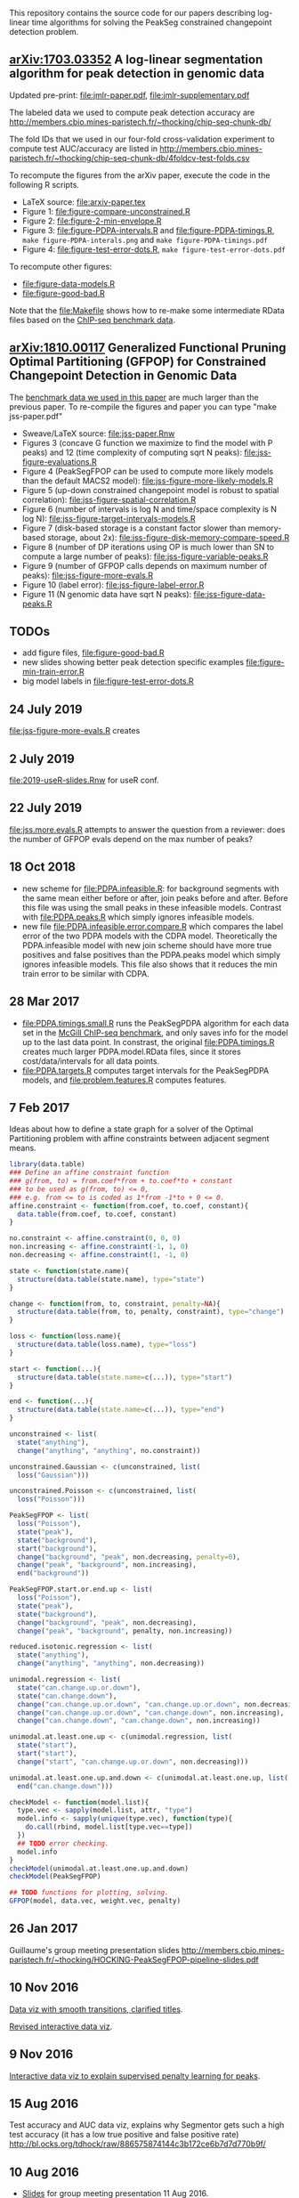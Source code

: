 This repository contains the source code for our papers
describing log-linear time algorithms for solving the PeakSeg
constrained changepoint detection problem.

** [[https://arxiv.org/abs/1703.03352][arXiv:1703.03352]] A log-linear segmentation algorithm for peak detection in genomic data

Updated pre-print: [[file:jmlr-paper.pdf]], [[file:jmlr-supplementary.pdf]]

The labeled data we used to compute peak detection accuracy are
http://members.cbio.mines-paristech.fr/~thocking/chip-seq-chunk-db/

The fold IDs that we used in our four-fold cross-validation experiment
to compute test AUC/accuracy are listed in
http://members.cbio.mines-paristech.fr/~thocking/chip-seq-chunk-db/4foldcv-test-folds.csv

To recompute the figures from the arXiv paper, execute the code in the
following R scripts.

- LaTeX source: [[file:arxiv-paper.tex]]
- Figure 1: [[file:figure-compare-unconstrained.R]]
- Figure 2: [[file:figure-2-min-envelope.R]]
- Figure 3: [[file:figure-PDPA-intervals.R]] and
  [[file:figure-PDPA-timings.R]], =make figure-PDPA-interals.png= and
  =make figure-PDPA-timings.pdf=
- Figure 4: [[file:figure-test-error-dots.R]], =make figure-test-error-dots.pdf=

To recompute other figures:
- [[file:figure-data-models.R]]
- [[file:figure-good-bad.R]]

Note that the [[file:Makefile]] shows how to re-make some
intermediate RData files based on the [[http://members.cbio.mines-paristech.fr/~thocking/chip-seq-chunk-db/][ChIP-seq benchmark data]].

** [[https://arxiv.org/abs/1810.00117][arXiv:1810.00117]] Generalized Functional Pruning Optimal Partitioning (GFPOP) for Constrained Changepoint Detection in Genomic Data

The [[https://github.com/tdhock/feature-learning-benchmark][benchmark data we used in this paper]] are much larger than the
previous paper. To re-compile the figures and paper you can type "make
jss-paper.pdf"

- Sweave/LaTeX source: [[file:jss-paper.Rnw]]
- Figures 3 (concave G function we maximize to find the model with P
  peaks) and 12 (time complexity of computing sqrt N peaks):
  [[file:jss-figure-evaluations.R]]
- Figure 4 (PeakSegFPOP can be used to compute more likely models than
  the default MACS2 model): [[file:jss-figure-more-likely-models.R]]
- Figure 5 (up-down constrained changepoint model is robust to spatial
  correlation): [[file:jss-figure-spatial-correlation.R]]
- Figure 6 (number of intervals is log N and time/space complexity is
  N log N): [[file:jss-figure-target-intervals-models.R]]
- Figure 7 (disk-based storage is a constant factor slower than
  memory-based storage, about 2x):
  [[file:jss-figure-disk-memory-compare-speed.R]]
- Figure 8 (number of DP iterations using OP is much lower than
  SN to compute a large number of peaks): [[file:jss-figure-variable-peaks.R]]
- Figure 9 (number of GFPOP calls depends on maximum number of peaks):
  [[file:jss-figure-more-evals.R]]
- Figure 10 (label error): [[file:jss-figure-label-error.R]]
- Figure 11 (N genomic data have sqrt N peaks): [[file:jss-figure-data-peaks.R]]

** TODOs

- add figure files, [[file:figure-good-bad.R]]
- new slides showing better peak detection specific examples
  [[file:figure-min-train-error.R]]
- big model labels in [[file:figure-test-error-dots.R]]

** 24 July 2019
[[file:jss-figure-more-evals.R]] creates

[[file:jss-figure-more-evals.png]]

** 2 July 2019

[[file:2019-useR-slides.Rnw]] for useR conf.


** 22 July 2019
[[file:jss.more.evals.R]] attempts to answer the question from a reviewer:
does the number of GFPOP evals depend on the max number of peaks?

** 18 Oct 2018

- new scheme for [[file:PDPA.infeasible.R]]: for background segments with
  the same mean either before or after, join peaks before and
  after. Before this file was using the small peaks in these
  infeasible models. Contrast with [[file:PDPA.peaks.R]] which simply
  ignores infeasible models.
- new file [[file:PDPA.infeasible.error.compare.R]] which compares the
  label error of the two PDPA models with the CDPA
  model. Theoretically the PDPA.infeasible model with new join scheme
  should have more true positives and false positives than the
  PDPA.peaks model which simply ignores infeasible models. This file
  also shows that it reduces the min train error to be similar with
  CDPA.

** 28 Mar 2017
- [[file:PDPA.timings.small.R]] runs the PeakSegPDPA algorithm for each
  data set in the [[http://members.cbio.mines-paristech.fr/~thocking/chip-seq-chunk-db/][McGill ChIP-seq benchmark]], and only saves info for
  the model up to the last data point. In constrast, the original
  [[file:PDPA.timings.R]] creates much larger PDPA.model.RData files,
  since it stores cost/data/intervals for all data points.
- [[file:PDPA.targets.R]] computes target intervals for the PeakSegPDPA
  models, and [[file:problem.features.R]] computes features.
** 7 Feb 2017

Ideas about how to define a state graph for a solver of the Optimal
Partitioning problem with affine constraints between adjacent segment
means.

#+BEGIN_SRC R
  library(data.table)
  ### Define an affine constraint function
  ### g(from, to) = from.coef*from + to.coef*to + constant
  ### to be used as g(from, to) <= 0,
  ### e.g. from <= to is coded as 1*from -1*to + 0 <= 0.
  affine.constraint <- function(from.coef, to.coef, constant){
    data.table(from.coef, to.coef, constant)
  }

  no.constraint <- affine.constraint(0, 0, 0)
  non.increasing <- affine.constraint(-1, 1, 0)
  non.decreasing <- affine.constraint(1, -1, 0)

  state <- function(state.name){
    structure(data.table(state.name), type="state")
  }

  change <- function(from, to, constraint, penalty=NA){
    structure(data.table(from, to, penalty, constraint), type="change")
  }

  loss <- function(loss.name){
    structure(data.table(loss.name), type="loss")
  }

  start <- function(...){
    structure(data.table(state.name=c(...)), type="start")
  }

  end <- function(...){
    structure(data.table(state.name=c(...)), type="end")
  }

  unconstrained <- list(
    state("anything"),
    change("anything", "anything", no.constraint))

  unconstrained.Gaussian <- c(unconstrained, list(
    loss("Gaussian")))

  unconstrained.Poisson <- c(unconstrained, list(
    loss("Poisson")))

  PeakSegFPOP <- list(
    loss("Poisson"),
    state("peak"),
    state("background"),
    start("background"),
    change("background", "peak", non.decreasing, penalty=0),
    change("peak", "background", non.increasing),
    end("background"))

  PeakSegFPOP.start.or.end.up <- list(
    loss("Poisson"),
    state("peak"),
    state("background"),
    change("background", "peak", non.decreasing),
    change("peak", "background", penalty, non.increasing))

  reduced.isotonic.regression <- list(
    state("anything"),
    change("anything", "anything", non.decreasing))

  unimodal.regression <- list(
    state("can.change.up.or.down"),
    state("can.change.down"),
    change("can.change.up.or.down", "can.change.up.or.down", non.decreasing),
    change("can.change.up.or.down", "can.change.down", non.increasing),
    change("can.change.down", "can.change.down", non.increasing))

  unimodal.at.least.one.up <- c(unimodal.regression, list(
    state("start"),
    start("start"),
    change("start", "can.change.up.or.down", non.decreasing)))

  unimodal.at.least.one.up.and.down <- c(unimodal.at.least.one.up, list(
    end("can.change.down")))

  checkModel <- function(model.list){
    type.vec <- sapply(model.list, attr, "type")
    model.info <- sapply(unique(type.vec), function(type){
      do.call(rbind, model.list[type.vec==type])
    })
    ## TODO error checking.
    model.info
  }
  checkModel(unimodal.at.least.one.up.and.down)
  checkModel(PeakSegFPOP)

  ## TODO functions for plotting, solving.
  GFPOP(model, data.vec, weight.vec, penalty)

#+END_SRC

** 26 Jan 2017
Guillaume's group meeting presentation slides
http://members.cbio.mines-paristech.fr/~thocking/HOCKING-PeakSegFPOP-pipeline-slides.pdf
** 10 Nov 2016

[[http://bl.ocks.org/tdhock/raw/9311ca39d643d127e04a088814c81ee1/][Data viz with smooth transitions, clarified titles]].

[[http://bl.ocks.org/tdhock/raw/7b595e74d059eb2e066d46a90c5b7724/][Revised interactive data viz]].

** 9 Nov 2016

[[http://bl.ocks.org/tdhock/raw/9a6ac163b8610314ed8e9751937ecea9/][Interactive data viz to explain supervised penalty learning for peaks]].

** 15 Aug 2016

Test accuracy and AUC data viz, explains why Segmentor gets such a
high test accuracy (it has a low true positive and false positive
rate) http://bl.ocks.org/tdhock/raw/886575874144c3b172ce6b7d7d770b9f/

** 10 Aug 2016

- [[http://cbio.ensmp.fr/~thocking/HOCKING-PeakSeg-functional-pruning-slides.pdf][Slides]] for group meeting presentation 11 Aug 2016.
- http://bl.ocks.org/tdhock/raw/b796b4be10aa431575bb01ec16035b23/
  shows min env in addition to min/less more computation.

** 3 Aug 2016
- C++ algo implemented in [[https://github.com/tdhock/coseg][coseg]] package.
- [[file:figure-PeakSegPDPA-demo.R]] created
  http://bl.ocks.org/tdhock/raw/8c5dd0af533e24a893e7c5232f9bc94c/
  using average loss instead of total loss.
** 13 May 2016

[[file:figure-cDPA-PDPA-all.R]] visualizes the optimality and feasibility
of the PDPA and cDPA models, and shows the interval counts in the PDPA
[[http://bl.ocks.org/tdhock/raw/4582904f843cc60639fdfeb9651cac73/]]

** 12 May 2016

[[file:figure-cDPA-PDPA.R]] shows the difference between the cDPA and PDPA
on real data: the cDPA recovers a sub-optimal solution that obeys the
strict inequality peak constraint, and the PDPA recovers the optimal
solution for the non-strict inequality peak
constraint. http://bl.ocks.org/tdhock/raw/24aa6387901edab1577ce24f1e736ff3/

** 10 May 2016

- [[file:figure-constrained-PDPA-normal-real.R]] makes
  http://cbio.ensmp.fr/~thocking/figure-constrained-PDPA-normal-real/
  a data viz which shows the constrained algorithm up to 5 segments
  for a data set with 121 points.

** 4 May 2016

- [[file:figure-constrained-PDPA-normal-panels.R]] implements the
  constrained PDPA algo with two kinds of min-less/min-more operators,
  inspired by two kinds of inequality constraints (strict and
  not). Visualization of running the algos up to 3 segments on 5 data
  sets with 4 data points each:
  [[http://bl.ocks.org/tdhock/raw/e924d180dda5d0cd1da8e8f556e741b7/]]
- [[file:figure-unconstrained-PDPA-normal.R]] implements the unconstrained
  PDPA and visualizes the functional cost model and pruning
  [[http://cbio.ensmp.fr/~thocking/figure-unconstrained-PDPA-normal-big/]]
